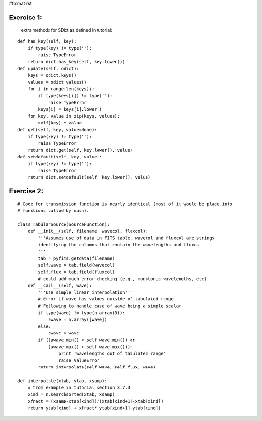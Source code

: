 #format rst

Exercise 1:
-----------

  extra methods for SDict as defined in tutorial:

::

       def has_key(self, key):
           if type(key) != type(''):
               raise TypeError
           return dict.has_key(self, key.lower())
       def update(self, odict):
           keys = odict.keys()
           values = odict.values()
           for i in range(len(keys)):
               if type(keys[i]) != type(''):
                   raise TypeError
               keys[i] = keys[i].lower()
           for key, value in zip(keys, values):
               self[key] = value
       def get(self, key, value=None):
           if type(key) != type(''):
               raise TypeError
           return dict.get(self, key.lower(), value)
       def setdefault(self, key, value):
           if type(key) != type(''):
               raise TypeError
           return dict.setdefault(self, key.lower(), value)

Exercise 2:
-----------

::

    # Code for transmission function is nearly identical (most of it would be place into
    # functions called by each).

    class TabularSource(SourceFunction):
        def __init__(self, filename, wavecol, fluxcol):
            '''Assumes use of data in FITS table. wavecol and fluxcol are strings
            identifying the columns that contain the wavelengths and fluxes
            '''
            tab = pyfits.getdata(filename)
            self.wave = tab.field(wavecol)
            self.flux = tab.field(fluxcol)
            # could add much error checking (e.g., monotonic wavelengths, etc)
        def __call__(self, wave):
            '''Use simple linear interpolation'''
            # Error if wave has values outside of tabulated range
            # Following to handle case of wave being a simple scalar
            if type(wave) != type(n.array(0)):
                awave = n.array([wave])
            else:
                awave = wave
            if ((awave.min() < self.wave.min()) or
                (awave.max() > self.wave.max())):
                    print 'wavelengths out of tabulated range'
                    raise ValueError
            return interpolate(self.wave, self.flux, wave)

    def interpolate(xtab, ytab, xsamp):
        # from example in tutorial section 3.7.3
        xind = n.searchsorted(xtab, xsamp)
        xfract = (xsamp-xtab[xind])/(xtab[xind+1]-xtab[xind])
        return ytab[xind] + xfract*(ytab[xind+1]-ytab[xind])

